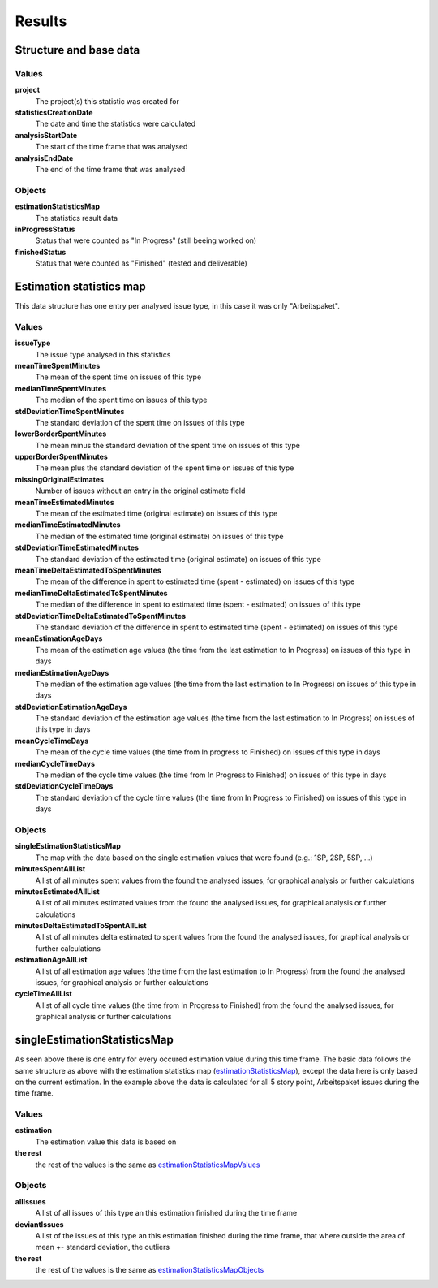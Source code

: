=======
Results
=======

Structure and base data
=======================

.. image:: ../../_static/modules/estimationstatistics/results_closed.png

Values
------

**project**
  The project(s) this statistic was created for

**statisticsCreationDate**
  The date and time the statistics were calculated

**analysisStartDate**
  The start of the time frame that was analysed

**analysisEndDate**
  The end of the time frame that was analysed

Objects
-------

**estimationStatisticsMap**
  The statistics result data

**inProgressStatus**
  Status that were counted as "In Progress" (still beeing worked on)

**finishedStatus**
  Status that were counted as "Finished" (tested and deliverable)

Estimation statistics map
=========================

.. _estimationStatisticsMap:

.. image:: ../../_static/modules/estimationstatistics/results_all_estimations.png

This data structure has one entry per analysed issue type, in this case it was
only "Arbeitspaket".

Values
------

.. _estimationStatisticsMapValues:

**issueType**
  The issue type analysed in this statistics

**meanTimeSpentMinutes**
  The mean of the spent time on issues of this type

**medianTimeSpentMinutes**
  The median of the spent time on issues of this type

**stdDeviationTimeSpentMinutes**
  The standard deviation of the spent time on issues of this type

**lowerBorderSpentMinutes**
  The mean minus the standard deviation of the spent time on issues of this
  type

**upperBorderSpentMinutes**
  The mean plus the standard deviation of the spent time on issues of this type

**missingOriginalEstimates**
  Number of issues without an entry in the original estimate field

**meanTimeEstimatedMinutes**
  The mean of the estimated time (original estimate) on issues of this type

**medianTimeEstimatedMinutes**
  The median of the estimated time (original estimate) on issues of this type

**stdDeviationTimeEstimatedMinutes**
  The standard deviation of the estimated time (original estimate) on issues of
  this type

**meanTimeDeltaEstimatedToSpentMinutes**
  The mean of the difference in spent to estimated time (spent - estimated) on
  issues of this type

**medianTimeDeltaEstimatedToSpentMinutes**
  The median of the difference in spent to estimated time (spent - estimated)
  on issues of this type

**stdDeviationTimeDeltaEstimatedToSpentMinutes**
  The standard deviation of the difference in spent to estimated time (spent -
  estimated) on issues of this type

**meanEstimationAgeDays**
  The mean of the estimation age values (the time from the last estimation to
  In Progress) on issues of this type in days

**medianEstimationAgeDays**
  The median of the estimation age values (the time from the last estimation to
  In Progress) on issues of this type in days

**stdDeviationEstimationAgeDays**
  The standard deviation of the estimation age values (the time from the last
  estimation to In Progress) on issues of this type in days

**meanCycleTimeDays**
  The mean of the cycle time values (the time from In progress to Finished) on
  issues of this type in days

**medianCycleTimeDays**
  The median of the cycle time values (the time from In Progress to Finished)
  on issues of this type in days

**stdDeviationCycleTimeDays**
  The standard deviation of the cycle time values (the time from In Progress to
  Finished) on issues of this type in days

Objects
-------

.. _estimationStatisticsMapObjects:

**singleEstimationStatisticsMap**
  The map with the data based on the single estimation values that were found
  (e.g.: 1SP, 2SP, 5SP, ...)

**minutesSpentAllList**
  A list of all minutes spent values from the found the analysed issues, for
  graphical analysis or further calculations

**minutesEstimatedAllList**
  A list of all minutes estimated values from the found the analysed issues,
  for graphical analysis or further calculations

**minutesDeltaEstimatedToSpentAllList**
  A list of all minutes delta estimated to spent values from the found the
  analysed issues, for graphical analysis or further calculations

**estimationAgeAllList**
  A list of all estimation age values (the time from the last estimation to In
  Progress) from the found the analysed issues, for graphical analysis or
  further calculations

**cycleTimeAllList**
  A list of all cycle time values (the time from In Progress to Finished) from
  the found the analysed issues, for graphical analysis or further calculations

singleEstimationStatisticsMap
=============================

.. image:: ../../_static/modules/estimationstatistics/results_one_estimations.png

As seen above there is one entry for every occured estimation value during this
time frame. The basic data follows the same structure as above with the
estimation statistics map (estimationStatisticsMap_), except the data here is
only based on the current estimation. In the example above the data is
calculated for all 5 story point, Arbeitspaket issues during the time frame.

Values
------

**estimation**
  The estimation value this data is based on

**the rest**
  the rest of the values is the same as estimationStatisticsMapValues_

Objects
-------

**allIssues**
  A list of all issues of this type an this estimation finished during the time frame

**deviantIssues**
  A list of the issues of this type an this estimation finished during the time frame, that where outside the area of mean +- standard deviation, the outliers

**the rest**
  the rest of the values is the same as estimationStatisticsMapObjects_
